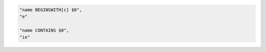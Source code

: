 .. code-block:: typescript

     "name BEGINSWITH[c] $0",
     "e"

     "name CONTAINS $0",
     "ie"
